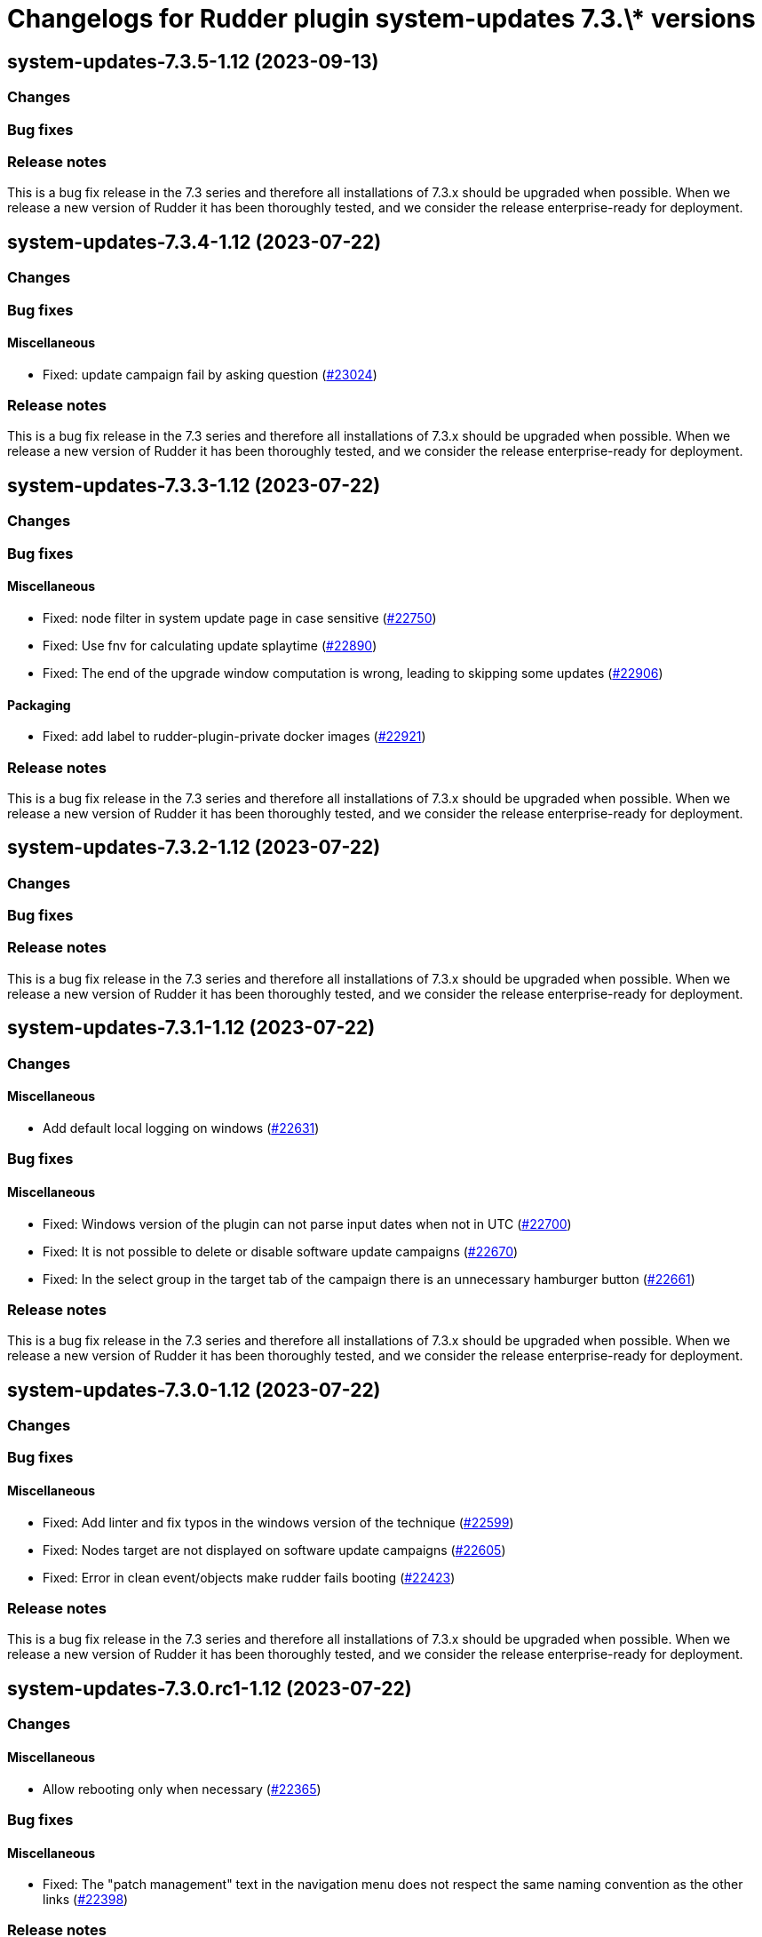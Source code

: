 = Changelogs for Rudder plugin system-updates 7.3.\* versions

== system-updates-7.3.5-1.12 (2023-09-13)

=== Changes


=== Bug fixes

=== Release notes

This is a bug fix release in the 7.3 series and therefore all installations of 7.3.x should be upgraded when possible. When we release a new version of Rudder it has been thoroughly tested, and we consider the release enterprise-ready for deployment.

== system-updates-7.3.4-1.12 (2023-07-22)

=== Changes


=== Bug fixes

==== Miscellaneous

* Fixed: update campaign fail by asking question
    (https://issues.rudder.io/issues/23024[#23024])

=== Release notes

This is a bug fix release in the 7.3 series and therefore all installations of 7.3.x should be upgraded when possible. When we release a new version of Rudder it has been thoroughly tested, and we consider the release enterprise-ready for deployment.

== system-updates-7.3.3-1.12 (2023-07-22)

=== Changes


=== Bug fixes

==== Miscellaneous

* Fixed: node filter in system update page in case sensitive
    (https://issues.rudder.io/issues/22750[#22750])
* Fixed: Use fnv for calculating update splaytime
    (https://issues.rudder.io/issues/22890[#22890])
* Fixed: The end of the upgrade window computation is wrong, leading to skipping some updates
    (https://issues.rudder.io/issues/22906[#22906])

==== Packaging

* Fixed: add label to rudder-plugin-private docker images
    (https://issues.rudder.io/issues/22921[#22921])

=== Release notes

This is a bug fix release in the 7.3 series and therefore all installations of 7.3.x should be upgraded when possible. When we release a new version of Rudder it has been thoroughly tested, and we consider the release enterprise-ready for deployment.

== system-updates-7.3.2-1.12 (2023-07-22)

=== Changes


=== Bug fixes

=== Release notes

This is a bug fix release in the 7.3 series and therefore all installations of 7.3.x should be upgraded when possible. When we release a new version of Rudder it has been thoroughly tested, and we consider the release enterprise-ready for deployment.

== system-updates-7.3.1-1.12 (2023-07-22)

=== Changes


==== Miscellaneous

* Add default local logging on windows
    (https://issues.rudder.io/issues/22631[#22631])

=== Bug fixes

==== Miscellaneous

* Fixed: Windows version of the plugin can not parse input dates when not in UTC
    (https://issues.rudder.io/issues/22700[#22700])
* Fixed: It is not possible to delete or disable software update campaigns
    (https://issues.rudder.io/issues/22670[#22670])
* Fixed: In the select group in the target tab of the campaign there is an unnecessary hamburger button
    (https://issues.rudder.io/issues/22661[#22661])

=== Release notes

This is a bug fix release in the 7.3 series and therefore all installations of 7.3.x should be upgraded when possible. When we release a new version of Rudder it has been thoroughly tested, and we consider the release enterprise-ready for deployment.

== system-updates-7.3.0-1.12 (2023-07-22)

=== Changes


=== Bug fixes

==== Miscellaneous

* Fixed: Add linter and fix typos in the windows version of the technique
    (https://issues.rudder.io/issues/22599[#22599])
* Fixed: Nodes target are not displayed on software update campaigns
    (https://issues.rudder.io/issues/22605[#22605])
* Fixed: Error in clean event/objects make rudder fails booting
    (https://issues.rudder.io/issues/22423[#22423])

=== Release notes

This is a bug fix release in the 7.3 series and therefore all installations of 7.3.x should be upgraded when possible. When we release a new version of Rudder it has been thoroughly tested, and we consider the release enterprise-ready for deployment.

== system-updates-7.3.0.rc1-1.12 (2023-07-22)

=== Changes


==== Miscellaneous

* Allow rebooting only when necessary
    (https://issues.rudder.io/issues/22365[#22365])

=== Bug fixes

==== Miscellaneous

* Fixed: The "patch management" text in the navigation menu does not respect the same naming convention as the other links
    (https://issues.rudder.io/issues/22398[#22398])

=== Release notes

This is a bug fix release in the 7.3 series and therefore all installations of 7.3.x should be upgraded when possible. When we release a new version of Rudder it has been thoroughly tested, and we consider the release enterprise-ready for deployment.

== system-updates-7.3.0.beta1-1.12 (2023-07-22)

=== Changes


==== Miscellaneous

* Allow upgrading specific packages in update campaigns
    (https://issues.rudder.io/issues/22302[#22302])
* Add the windows support
    (https://issues.rudder.io/issues/22152[#22152])

=== Bug fixes

=== Release notes

This is a bug fix release in the 7.3 series and therefore all installations of 7.3.x should be upgraded when possible. When we release a new version of Rudder it has been thoroughly tested, and we consider the release enterprise-ready for deployment.

